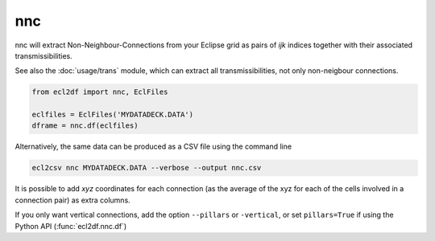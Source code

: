 nnc
---

nnc will extract Non-Neighbour-Connections from your Eclipse grid as pairs
of *ijk* indices together with their associated transmissibilities.

See also the :doc:`usage/trans` module, which can extract all transmissibilities, not only
non-neigbour connections.

..
  nnc.df(EclFiles('tests/data/reek/eclipse/model/2_R001_REEK-0.DATA')).head(15).to_csv('docs/usage/nnc.csv', index=False)

.. code-block:: python

   from ecl2df import nnc, EclFiles

   eclfiles = EclFiles('MYDATADECK.DATA')
   dframe = nnc.df(eclfiles)

.. csv-table:: Example nnc table
   :file: nnc.csv
   :header-rows: 1


Alternatively, the same data can be produced as a CSV file using the command line

.. code-block:: console

  ecl2csv nnc MYDATADECK.DATA --verbose --output nnc.csv

It is possible to add *xyz* coordinates for each connection (as the
average of the xyz for each of the cells involved in a connection pair) as
extra columns.

If you only want vertical connections, add the option ``--pillars`` or ``-vertical``,
or set ``pillars=True`` if using the Python API (:func:`ecl2df.nnc.df`)


